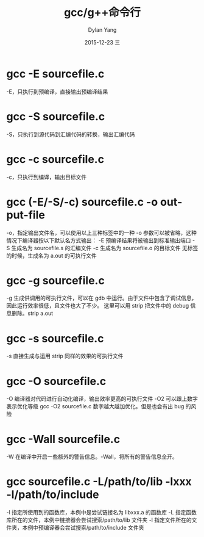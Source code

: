 #+TITLE:       gcc/g++命令行
#+AUTHOR:      Dylan Yang
#+EMAIL:       banshiliuli1990@sina.com
#+DATE:        2015-12-23 三
#+URI:         /notes/%y/%m/%d/gcc-g++-command
#+KEYWORDS:    gcc, g++, cli
#+TAGS:        gcc, g++
#+LANGUAGE:    en
#+OPTIONS:     H:3 num:nil toc:nil \n:nil ::t |:t ^:nil -:nil f:t *:t <:t
#+DESCRIPTION: gcc 和 g++常用命令行

* gcc -E sourcefile.c
-E，只执行到预编译，直接输出预编译结果
* gcc -S sourcefile.c
-S，只执行到源代码到汇编代码的转换，输出汇编代码
* gcc -c sourcefile.c
-c，只执行到编译，输出目标文件
* gcc (-E/-S/-c) sourcefile.c -o output-file
-o，指定输出文件名，可以使用以上三种标签中的一种
-o 参数可以被省略，这种情况下编译器按以下默认名方式输出：
-E 预编译结果将被输出到标准输出端口
-S 生成名为 sourcefile.s 的汇编文件
-c 生成名为 sourcefile.o 的目标文件
无标签的时候，生成名为 a.out 的可执行文件
* gcc -g sourcefile.c
-g 生成供调用的可执行文件，可以在 gdb 中运行。由于文件中包含了调试信息，因此运行效率很低，且文件也大了不少。
这里可以用 strip 把文件中的 debug 信息删除。strip a.out
* gcc -s sourcefile.c
-s 直接生成与运用 strip 同样的效果的可执行文件
* gcc -O sourcefile.c
-O 编译器对代码进行自动化编译，输出效率更高的可执行文件
-O2 可以跟上数字表示优化等级 gcc -O2 sourcefile.c 数字越大越加优化。但是也会有出 bug 的风险
* gcc -Wall sourcefile.c
-W 在编译中开启一些额外的警告信息。-Wall，将所有的警告信息全开。
* gcc sourcefile.c -L/path/to/lib -lxxx -l/path/to/include
-l 指定所使用到的函数库，本例中是尝试链接名为 libxxx.a 的函数库
-L 指定函数库所在的文件，本例中链接器会尝试搜索/path/to/lib 文件夹
-l 指定文件所在的文件夹，本例中预编译器会尝试搜索/path/to/include 文件夹
